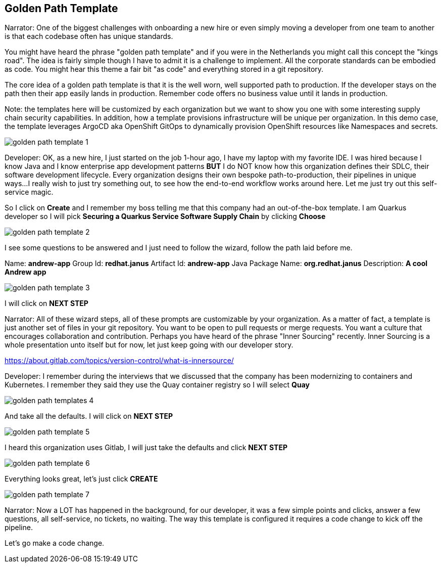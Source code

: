 == Golden Path Template

Narrator:  One of the biggest challenges with onboarding a new hire or even simply moving a developer from one team to another is that each codebase often has unique standards.  

You might have heard the phrase "golden path template" and if you were in the Netherlands you might call this concept the "kings road".  The idea is fairly simple though I have to admit it is a challenge to implement.  All the corporate standards can be embodied as code.  You might hear this theme a fair bit "as code" and everything stored in a git repository.  

The core idea of a golden path template is that it is the well worn, well supported path to production.  If the developer stays on the path then their app easily lands in production.  Remember code offers no business value until it lands in production.

Note: the templates here will be customized by each organization but we want to show you one with some interesting supply chain security capabilities. In addition, how a template provisions infrastructure will be unique per organization.  In this demo case, the template leverages ArgoCD aka OpenShift GitOps to dynamically provision OpenShift resources like Namespaces and secrets. 

image::golden-path-template-1.png[]

Developer: OK, as a new hire, I just started on the job 1-hour ago, I have my laptop with my favorite IDE.  I was hired because I know Java and I know enterprise app development patterns *BUT* I do NOT know how this organization defines their SDLC, their software development lifecycle.  Every organization designs their own bespoke path-to-production, their pipelines in unique ways...I really wish to just try something out, to see how the end-to-end workflow works around here.  Let me just try out this self-service magic.

So I click on *Create* and I remember my boss telling me that this company had an out-of-the-box template.  I am Quarkus developer so I will pick *Securing a Quarkus Service Software Supply Chain* by clicking *Choose*

image::golden-path-template-2.png[]

I see some questions to be answered and I just need to follow the wizard, follow the path laid before me.

Name: *andrew-app*
Group Id: *redhat.janus*
Artifact Id: *andrew-app*
Java Package Name: *org.redhat.janus*
Description: *A cool Andrew app*

image::golden-path-template-3.png[]

I will click on *NEXT STEP*

Narrator: All of these wizard steps, all of these prompts are customizable by your organization.  As a matter of fact, a template is just another set of files in your git repository.  You want to be open to pull requests or merge requests. You want a culture that encourages collaboration and contribution.  Perhaps you have heard of the phrase "Inner Sourcing" recently.   Inner Sourcing is a whole presentation unto itself but for now, let just keep going with our developer story.  

https://about.gitlab.com/topics/version-control/what-is-innersource/

Developer: I remember during the interviews that we discussed that the company has been modernizing to containers and Kubernetes.  I remember they said they use the Quay container registry so I will select *Quay*

image::golden-path-templates-4.png[]

And take all the defaults.  I will click on *NEXT STEP*

image::golden-path-template-5.png[]

I heard this organization uses Gitlab, I will just take the defaults and click  *NEXT STEP*

image::golden-path-template-6.png[]

Everything looks great, let's just click *CREATE*

image::golden-path-template-7.png[]

Narrator: Now a LOT has happened in the background, for our developer, it was a few simple points and clicks, answer a few questions, all self-service, no tickets, no waiting.  The way this template is configured it requires a code change to kick off the pipeline.

Let's go make a code change.














